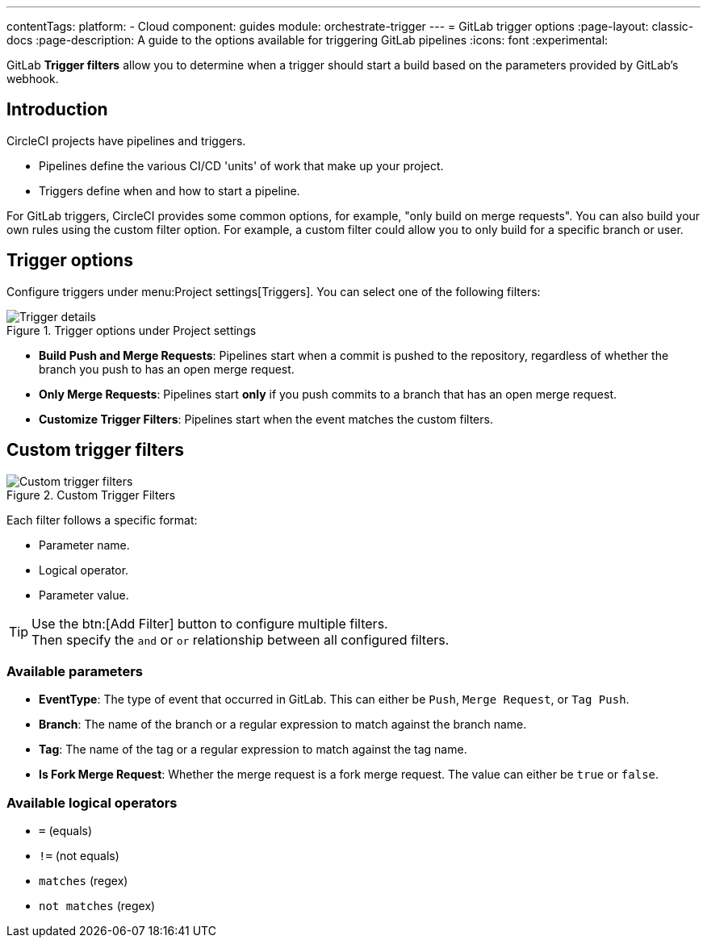 ---
contentTags:
  platform:
  - Cloud
component: guides
module: orchestrate-trigger
---
= GitLab trigger options
:page-layout: classic-docs
:page-description: A guide to the options available for triggering GitLab pipelines
:icons: font
:experimental:

GitLab **Trigger filters** allow you to determine when a trigger should start a build based on the parameters provided by GitLab's webhook.

== Introduction

CircleCI projects have pipelines and triggers.

* Pipelines define the various CI/CD 'units' of work that make up your project.
* Triggers define when and how to start a pipeline.


For GitLab triggers, CircleCI provides some common options, for example, "only build on merge requests". You can also build your own rules using the custom filter option. For example, a custom filter could allow you to only build for a specific branch or user.

== Trigger options

Configure triggers under menu:Project settings[Triggers]. You can select one of the following filters:

.Trigger options under Project settings
image::triggers/gitlab-cloud-trigger-filter-only-mr.png[Trigger details]

* **Build Push and Merge Requests**: Pipelines start when a commit is pushed to the repository, regardless of whether the branch you push to has an open merge request.
* **Only Merge Requests**: Pipelines start **only** if you push commits to a branch that has an open merge request.
* **Customize Trigger Filters**: Pipelines start when the event matches the custom filters.

== Custom trigger filters

.Custom Trigger Filters
image::triggers/gitlab-trigger-customize-edit.png[Custom trigger filters]

Each filter follows a specific format:

* Parameter name.
* Logical operator.
* Parameter value.

[TIP]
====
Use the btn:[Add Filter] button to configure multiple filters. +
Then specify the `and` or `or` relationship between all configured filters.
====

=== Available parameters

* **EventType**: The type of event that occurred in GitLab. This can either be `Push`, `Merge Request`, or `Tag Push`.
* **Branch**: The name of the branch or a regular expression to match against the branch name.
* **Tag**: The name of the tag or a regular expression to match against the tag name.
* **Is Fork Merge Request**: Whether the merge request is a fork merge request. The value can either be `true` or `false`.

=== Available logical operators

* `=` (equals)
* `!=` (not equals)
* `matches` (regex)
* `not matches` (regex)


